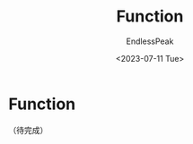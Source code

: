 #+TITLE: Function
#+DATE: <2023-07-11 Tue>
#+AUTHOR: EndlessPeak
#+TOC: true
#+HIDDEN: false
#+DRAFT: false
#+WEIGHT: 6
#+Description: 本文记录了Rust中函数的相关内容。 

* Function
（待完成）

